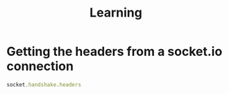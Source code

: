 #+TITLE: Learning

* Getting the headers from a socket.io connection
#+begin_src javascript
socket.handshake.headers
#+end_src

